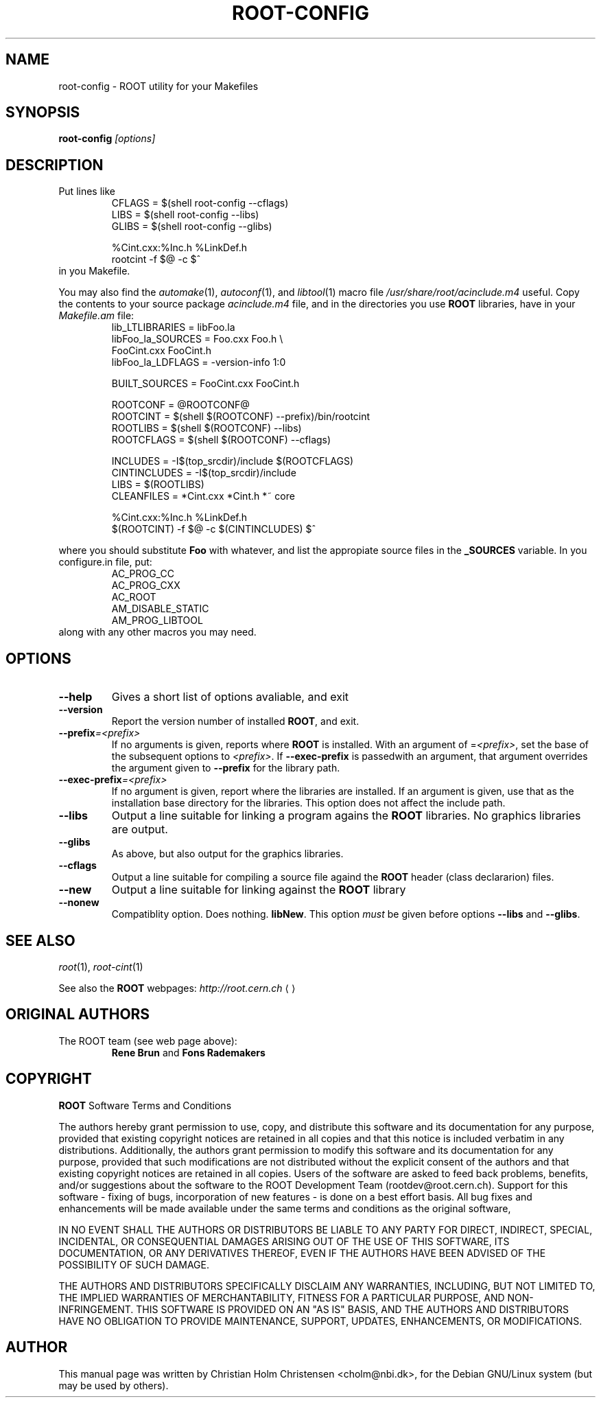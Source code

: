 .\"
.\" $Id: root-config.1,v 1.2 2001/04/23 09:10:12 rdm Exp $
.\"
.TH ROOT-CONFIG 1 "Version 3" "ROOT"
.\" NAME should be all caps, SECTION should be 1-8, maybe w/ subsection
.\" other parms are allowed: see man(7), man(1)
.SH NAME
root-config \- ROOT utility for your Makefiles
.SH SYNOPSIS
.B root-config
.I "[options]"
.SH "DESCRIPTION"
Put lines like 
.RS 
.nf 
CFLAGS = $(shell root-config --cflags)
LIBS   = $(shell root-config --libs)
GLIBS  = $(shell root-config --glibs)

%Cint.cxx:%Inc.h %LinkDef.h
        rootcint -f $@ -c $^ 
.fi
.RE
in you Makefile.
.PP
You may also find the \fIautomake\fR(1), \fIautoconf\fR(1), and
\fIlibtool\fR(1) macro file \fI/usr/share/root/acinclude.m4\fR
useful. Copy the contents to your source package \fIacinclude.m4\fR
file, and in the directories you use \fBROOT\fR libraries, have in your
\fIMakefile.am\fR file:
.RS 
.nf 
lib_LTLIBRARIES         = libFoo.la
libFoo_la_SOURCES       = Foo.cxx       Foo.h \\
                          FooCint.cxx   FooCint.h
libFoo_la_LDFLAGS       = -version-info 1:0

BUILT_SOURCES           = FooCint.cxx FooCint.h 

ROOTCONF                = @ROOTCONF@
ROOTCINT                = $(shell $(ROOTCONF) --prefix)/bin/rootcint
ROOTLIBS                = $(shell $(ROOTCONF) --libs)
ROOTCFLAGS              = $(shell $(ROOTCONF) --cflags)

INCLUDES                = -I$(top_srcdir)/include $(ROOTCFLAGS)
CINTINCLUDES            = -I$(top_srcdir)/include 
LIBS                    = $(ROOTLIBS)
CLEANFILES              = *Cint.cxx *Cint.h *~ core 

%Cint.cxx:%Inc.h %LinkDef.h
        $(ROOTCINT) -f $@ -c $(CINTINCLUDES) $^  

.fi
.RE
where you should substitute \fBFoo\fR with whatever, and list the
appropiate source files in the \fB_SOURCES\fR variable. In you
\ficonfigure.in\fR file, put:
.RS
.nf
AC_PROG_CC
AC_PROG_CXX
AC_ROOT
AM_DISABLE_STATIC
AM_PROG_LIBTOOL
.fi
.RE
along with any other macros you may need. 

.SH OPTIONS 
.TP 
.B --help
Gives a short list of options avaliable, and exit
.TP
.B --version 
Report the version number of installed \fBROOT\fR, and exit. 
.TP
.BI --prefix =<prefix>
If no arguments is given, reports where \fBROOT\fR is installed. With
an argument of =\fI<prefix>\fR, set the base of the subsequent options
to \fI<prefix>\fR. If \fB--exec-prefix\fR is passedwith an argument,
that argument overrides the argument given to \fB--prefix\fR for the
library path. 
.TP
.BI --exec-prefix =<prefix>
If no argument is given, report where the libraries are installed. If
an argument is given, use that as the installation base directory for
the libraries. This option does not affect the include path. 
.TP
.B --libs
Output a line suitable for linking a program agains the \fBROOT\fR
libraries. No graphics libraries are output. 
.TP
.B --glibs
As above, but also output for the graphics libraries. 
.TP
.B --cflags
Output a line suitable for compiling a source file againd the
\fBROOT\fR header (class declararion) files. 
.TP
.B --new 
Output a line suitable for linking against the \fBROOT\fR library
.TP
.B --nonew 
Compatiblity option. Does nothing. 
\fBlibNew\fR. This option \fImust\fR be given before options
\fB--libs\fR and \fB--glibs\fR. 
.SH "SEE ALSO"
\fIroot\fR(1), \fIroot-cint\fR(1)
.PP
See also the \fBROOT\fR webpages:
.US http://root.cern.ch
\fIhttp://root.cern.ch\fR
.UE
.SH "ORIGINAL AUTHORS"
The ROOT team (see web page above):
.RS
\fBRene Brun\fR and \fBFons Rademakers\fR
.RE
.SH "COPYRIGHT"
\fBROOT\fR Software Terms and Conditions
.PP
The authors hereby grant permission to use, copy, and distribute this
software and its documentation for any purpose, provided that existing
copyright notices are retained in all copies and that this notice is
included verbatim in any distributions. Additionally, the authors grant
permission to modify this software and its documentation for any purpose,
provided that such modifications are not distributed without the explicit
consent of the authors and that existing copyright notices are retained in
all copies. Users of the software are asked to feed back problems, benefits,
and/or suggestions about the software to the ROOT Development Team
(rootdev@root.cern.ch). Support for this software - fixing of bugs,
incorporation of new features - is done on a best effort basis. All bug
fixes and enhancements will be made available under the same terms and
conditions as the original software,
.PP
IN NO EVENT SHALL THE AUTHORS OR DISTRIBUTORS BE LIABLE TO ANY PARTY FOR
DIRECT, INDIRECT, SPECIAL, INCIDENTAL, OR CONSEQUENTIAL DAMAGES ARISING OUT
OF THE USE OF THIS SOFTWARE, ITS DOCUMENTATION, OR ANY DERIVATIVES THEREOF,
EVEN IF THE AUTHORS HAVE BEEN ADVISED OF THE POSSIBILITY OF SUCH DAMAGE.
.PP
THE AUTHORS AND DISTRIBUTORS SPECIFICALLY DISCLAIM ANY WARRANTIES,
INCLUDING, BUT NOT LIMITED TO, THE IMPLIED WARRANTIES OF MERCHANTABILITY,
FITNESS FOR A PARTICULAR PURPOSE, AND NON-INFRINGEMENT. THIS SOFTWARE IS
PROVIDED ON AN "AS IS" BASIS, AND THE AUTHORS AND DISTRIBUTORS HAVE NO
OBLIGATION TO PROVIDE MAINTENANCE, SUPPORT, UPDATES, ENHANCEMENTS, OR
MODIFICATIONS.
.SH AUTHOR 
This manual page was written by Christian Holm Christensen
<cholm@nbi.dk>, for the Debian GNU/Linux system (but may be used by
others). 
.\"
.\" $Log: root-config.1,v $
.\" Revision 1.2  2001/04/23 09:10:12  rdm
.\" updates by Christian Holm for making debian and RedHat packages.
.\"
.\" Revision 1.1  2000/12/08 17:41:01  rdm
.\" man pages of all ROOT executables provided by Christian Holm.
.\"
.\"
